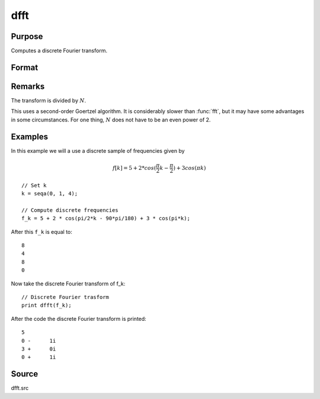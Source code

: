 
dfft
==============================================

Purpose
----------------

Computes a discrete Fourier transform.

Format
----------------
.. function:: dfft(x)

    :param x:
    :type x: Nx1 vector

    :returns: **y** (*Nx1 vector*) - The discrete Fourier transform.

Remarks
-------

The transform is divided by :math:`N`.

This uses a second-order Goertzel algorithm. It is considerably slower
than :func:`fft`, but it may have some advantages in some circumstances. For one
thing, :math:`N` does not have to be an even power of 2.

Examples
----------------

In this example we will a use a discrete sample of frequencies given by

.. math::

    f[k] = 5 + 2 * cos(\frac{\pi}{2}k - \frac{\pi}{2}) + 3cos(\pi k)

::

    // Set k
    k = seqa(0, 1, 4);

    // Compute discrete frequencies
    f_k = 5 + 2 * cos(pi/2*k - 90*pi/180) + 3 * cos(pi*k);

After this ``f_k`` is equal to:

::

    8
    4
    8
    0

Now take the discrete Fourier transform of f_k:

::

    // Discrete Fourier trasform
    print dfft(f_k);

After the code the discrete Fourier transform is printed:

::

    5
    0 -      1i
    3 +      0i
    0 +      1i


Source
------

dfft.src

.. seealso:: :func:`dffti`, :func:`fft`, :func:`ffti`
